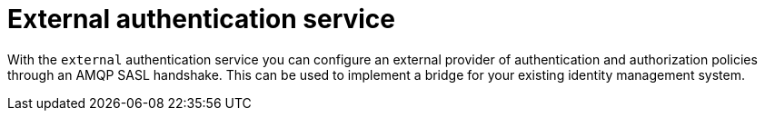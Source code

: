 // Module included in the following assemblies:
//
// assembly-auth-services.adoc

[id='con-external-auth-service-{context}']
= External authentication service

With the `external` authentication service you can configure an external provider of authentication and
authorization policies through an AMQP SASL handshake. This can be used to implement a bridge for
your existing identity management system.


